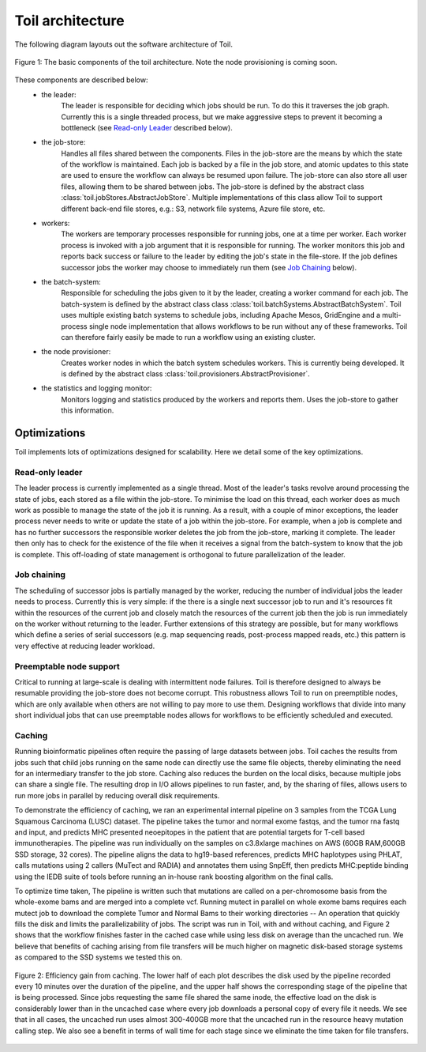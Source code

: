 Toil architecture
*****************

The following diagram layouts out the software architecture of Toil. 

.. figure:: toil_architecture.jpg
    :width: 350px
    :align: center
    :height: 350px
    :alt: alternate text
    :figclass: align-center

    Figure 1: The basic components of the toil architecture. Note the node provisioning 
    is coming soon.

These components are described below: 
    * the leader:
        The leader is responsible for deciding which jobs should be run. To do this 
        it traverses the job graph. Currently this is a single threaded process, 
        but we make aggressive steps to prevent it becoming a bottleneck
        (see `Read-only Leader`_ described below).
    * the job-store:
        Handles all files shared between the components. Files in the job-store are the means
        by which the state of the workflow is maintained. Each job is backed by a file
        in the job store, and atomic updates to this state are used to ensure the workflow
        can always be resumed upon failure. The job-store can also store all user
        files, allowing them to be shared between jobs. The job-store is defined by the abstract
        class :class:`toil.jobStores.AbstractJobStore`. Multiple implementations of this
        class allow Toil to support different back-end file stores, e.g.: S3, network file systems,
        Azure file store, etc.
    * workers:
        The workers are temporary processes responsible for running jobs, 
        one at a time per worker. Each worker process is invoked with a job argument
        that it is responsible for running. The worker monitors this job and reports
        back success or failure to the leader by editing the job's state in the file-store. 
        If the job defines successor jobs the worker may choose to immediately run them
        (see `Job Chaining`_ below).
    * the batch-system: 
        Responsible for scheduling the jobs given to it by the leader, creating a 
        worker command for each job. The batch-system is defined by the abstract class
        class :class:`toil.batchSystems.AbstractBatchSystem`. Toil uses multiple existing
        batch systems to schedule jobs, including Apache Mesos, GridEngine and a multi-process
        single node implementation that allows workflows to be run without any of these frameworks.
        Toil can therefore fairly easily be made to run a workflow using an existing cluster.
    * the node provisioner:
        Creates worker nodes in which the batch system schedules workers. This is currently
        being developed. It is defined by the abstract class :class:`toil.provisioners.AbstractProvisioner`.
    * the statistics and logging monitor: 
        Monitors logging and statistics produced by the workers and reports them. Uses the 
        job-store to gather this information.

Optimizations
-------------

Toil implements lots of optimizations designed for scalability.
Here we detail some of the key optimizations.

Read-only leader
~~~~~~~~~~~~~~~~

The leader process is currently implemented as a single thread. Most of the leader's
tasks revolve around processing the state of jobs, each stored as a file within the job-store.
To minimise the load on this thread, each worker does as much work as possible 
to manage the state of the job it is running. As a result, with a couple of minor exceptions, 
the leader process never needs to write or update the state of a job within the job-store. 
For example, when a job is complete and has no further successors the responsible 
worker deletes the job from the job-store, marking it complete. The leader then 
only has to check for the existence of the file when it receives a signal from the batch-system
to know that the job is complete. This off-loading of state management is orthogonal to
future parallelization of the leader. 

Job chaining
~~~~~~~~~~~~

The scheduling of successor jobs is partially managed by the worker, reducing the 
number of individual jobs the leader needs to process. Currently this is very 
simple: if the there is a single next successor job to run and it's resources fit within the
resources of the current job and closely match the resources of the current job then  
the job is run immediately on the worker without returning to the leader. Further extensions
of this strategy are possible, but for many workflows which define a series of serial successors
(e.g. map sequencing reads, post-process mapped reads, etc.) this pattern is very effective
at reducing leader workload. 

Preemptable node support
~~~~~~~~~~~~~~~~~~~~~~~~

Critical to running at large-scale is dealing with intermittent node failures. Toil is
therefore designed to always be resumable providing the job-store does not become corrupt. 
This robustness allows Toil to run on preemptible nodes, which are only available when others are not 
willing to pay more to use them. Designing workflows that divide into many short individual jobs 
that can use preemptable nodes allows for workflows to be efficiently scheduled and executed.  

Caching
~~~~~~~

Running bioinformatic pipelines often require the passing of large datasets between jobs. Toil
caches the results from jobs such that child jobs running on the same node can directly use the same
file objects, thereby eliminating the need for an intermediary transfer to the job store. Caching
also reduces the burden on the local disks, because multiple jobs can share a single file.
The resulting drop in I/O allows pipelines to run faster, and, by the sharing of files, 
allows users to run more jobs in parallel by reducing overall disk requirements.  

To demonstrate the efficiency of caching, we ran an experimental internal pipeline on 3 samples from
the TCGA Lung Squamous Carcinoma (LUSC) dataset. The pipeline takes the tumor and normal exome
fastqs, and the tumor rna fastq and input, and predicts MHC presented neoepitopes in the patient
that are potential targets for T-cell based immunotherapies. The pipeline was run individually on
the samples on c3.8xlarge machines on AWS (60GB RAM,600GB SSD storage, 32 cores). The pipeline
aligns the data to hg19-based references, predicts MHC haplotypes using PHLAT, calls mutations using
2 callers (MuTect and RADIA) and annotates them using SnpEff, then predicts MHC:peptide binding
using the IEDB suite of tools before running an in-house rank boosting algorithm on the final calls.

To optimize time taken, The pipeline is written such that mutations are called on a per-chromosome
basis from the whole-exome bams and are merged into a complete vcf. Running mutect in parallel on
whole exome bams requires each mutect job to download the complete Tumor and Normal Bams to their
working directories -- An operation that quickly fills the disk and limits the parallelizability of
jobs. The script was run in Toil, with and without caching, and Figure 2 shows that the workflow
finishes faster in the cached case while using less disk on average than the uncached run. We
believe that benefits of caching arising from file transfers will be much higher on magnetic
disk-based storage systems as compared to the SSD systems we tested this on.

.. figure:: caching_benefits.png
    :width: 700px
    :align: center
    :height: 1000px
    :alt: alternate text
    :figclass: align-center

    Figure 2: Efficiency gain from caching. The lower half of each plot describes the disk used by
    the pipeline recorded every 10 minutes over the duration of the pipeline, and the upper half
    shows the corresponding stage of the pipeline that is being processed. Since jobs requesting the
    same file shared the same inode, the effective load on the disk is considerably lower than in
    the uncached case where every job downloads a personal copy of every file it needs. We see that
    in all cases, the uncached run uses almost 300-400GB more that the uncached run in the resource
    heavy mutation calling step. We also see a benefit in terms of wall time for each stage since we
    eliminate the time taken for file transfers.

